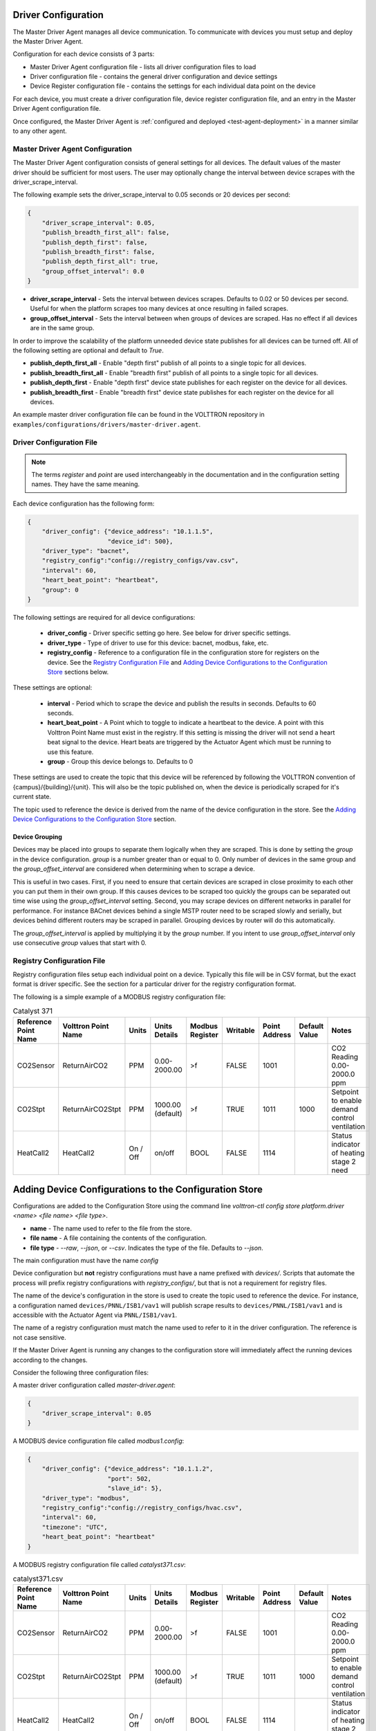 .. _Driver-Configuration:

====================
Driver Configuration
====================
The Master Driver Agent manages all device communication. To communicate with devices you must setup and deploy the Master Driver Agent.

Configuration for each device consists of 3 parts:

* Master Driver Agent configuration file - lists all driver configuration files to load
* Driver configuration file - contains the general driver configuration and device settings
* Device Register configuration file - contains the settings for each individual data point on the device

For each device, you must create a driver configuration file, device register configuration file, and an entry in the Master Driver Agent configuration file.

Once configured, the Master Driver Agent is :ref:`configured and deployed
<test-agent-deployment>` in a manner similar to any other agent.

.. _MasterDriverConfig:

Master Driver Agent Configuration
---------------------------------
The Master Driver Agent configuration consists of general settings for all devices. The default values of the master driver should be sufficient for most users.
The user may optionally change the interval between device scrapes with the driver_scrape_interval.

The following example sets the driver_scrape_interval to 0.05 seconds or 20 devices per second:

.. code-block:: json

    {
        "driver_scrape_interval": 0.05,
        "publish_breadth_first_all": false,
        "publish_depth_first": false,
        "publish_breadth_first": false,
        "publish_depth_first_all": true,
        "group_offset_interval": 0.0
    }

* **driver_scrape_interval** - Sets the interval between devices scrapes. Defaults to 0.02 or 50 devices per second. Useful for when the platform scrapes too many devices at once resulting in failed scrapes.
* **group_offset_interval** - Sets the interval between when groups of devices are scraped. Has no effect if all devices are in the same group.

In order to improve the scalability of the platform unneeded device state publishes for all devices can be turned off.
All of the following setting are optional and default to `True`.

* **publish_depth_first_all** - Enable "depth first" publish of all points to a single topic for all devices.
* **publish_breadth_first_all** - Enable "breadth first" publish of all points to a single topic for all devices.
* **publish_depth_first** - Enable "depth first" device state publishes for each register on the device for all devices.
* **publish_breadth_first** - Enable "breadth first" device state publishes for each register on the device for all devices.

An example master driver configuration file can be found in the VOLTTRON repository in ``examples/configurations/drivers/master-driver.agent``.

.. _driver-configuration-file:

Driver Configuration File
-------------------------

.. note::

    The terms `register` and `point` are used interchangeably in the documentation and
    in the configuration setting names. They have the same meaning.

Each device configuration has the following form:

.. code-block:: json

    {
        "driver_config": {"device_address": "10.1.1.5",
                          "device_id": 500},
        "driver_type": "bacnet",
        "registry_config":"config://registry_configs/vav.csv",
        "interval": 60,
        "heart_beat_point": "heartbeat",
        "group": 0
    }

The following settings are required for all device configurations:

    - **driver_config** - Driver specific setting go here. See below for driver specific settings.
    - **driver_type** - Type of driver to use for this device: bacnet, modbus, fake, etc.
    - **registry_config** - Reference to a configuration file in the configuration store for registers
      on the device. See the `Registry Configuration File`_
      and `Adding Device Configurations to the Configuration Store`_ sections below.

These settings are optional:

    - **interval** - Period which to scrape the device and publish the results in seconds. Defaults to 60 seconds.
    - **heart_beat_point** - A Point which to toggle to indicate a heartbeat to the device. A point with this Volttron Point Name must exist in the registry. If this setting is missing the driver will not send a heart beat signal to the device. Heart beats are triggered by the Actuator Agent which must be running to use this feature.
    - **group** - Group this device belongs to. Defaults to 0

These settings are used to create the topic that this device will be referenced by following the VOLTTRON convention of {campus}/{building}/{unit}. This will also be the topic published on, when the device is periodically scraped for it's current state.

The topic used to reference the device is derived from the name of the device configuration in the store. See the  `Adding Device Configurations to the Configuration Store`_ section.

Device Grouping
...............

Devices may be placed into groups to separate them logically when they are scraped. This is done by setting the `group` in the device configuration. `group` is a number greater than or equal to 0.
Only number of devices in the same group and the `group_offset_interval` are considered when determining when to scrape a device.

This is useful in two cases. First, if you need to ensure that certain devices are scraped in close proximity to each other you can put them in their own group.
If this causes devices to be scraped too quickly the groups can be separated out time wise using the `group_offset_interval` setting.
Second, you may scrape devices on different networks in parallel for performance. For instance BACnet devices behind a single MSTP router need to be scraped slowly and serially, but devices behind different routers may be scraped in parallel. Grouping devices by router will do this automatically.

The `group_offset_interval` is applied by multiplying it by the `group` number. If you intent to use `group_offset_interval` only use consecutive `group` values that start with 0.


Registry Configuration File
---------------------------
Registry configuration files setup each individual point on a device. Typically this file will be in CSV format, but the exact format is driver specific. See the section for a particular driver for the registry configuration format.

The following is a simple example of a MODBUS registry configuration file:

.. csv-table:: Catalyst 371
    :header: Reference Point Name,Volttron Point Name,Units,Units Details,Modbus Register,Writable,Point Address,Default Value,Notes

    CO2Sensor,ReturnAirCO2,PPM,0.00-2000.00,>f,FALSE,1001,,CO2 Reading 0.00-2000.0 ppm
    CO2Stpt,ReturnAirCO2Stpt,PPM,1000.00 (default),>f,TRUE,1011,1000,Setpoint to enable demand control ventilation
    HeatCall2,HeatCall2,On / Off,on/off,BOOL,FALSE,1114,,Status indicator of heating stage 2 need

.. _config-store:

=======================================================
Adding Device Configurations to the Configuration Store
=======================================================

Configurations are added to the Configuration Store using the command line `volttron-ctl config store platform.driver <name> <file name> <file type>`.

* **name** - The name used to refer to the file from the store.
* **file name** - A file containing the contents of the configuration.
* **file type** - `--raw`, `--json`, or `--csv`. Indicates the type of the file. Defaults to `--json`.

The main configuration must have the name `config`

Device configuration but **not** registry configurations must have a name prefixed with `devices/`. Scripts that automate the process will prefix registry configurations with `registry_configs/`, but that is not a requirement for registry files.

The name of the device's configuration in the store is used to create the topic used to reference the device. For instance, a configuration named ``devices/PNNL/ISB1/vav1`` will publish scrape results to ``devices/PNNL/ISB1/vav1`` and is accessible with the Actuator Agent via ``PNNL/ISB1/vav1``.

The name of a registry configuration must match the name used to refer to it in the driver configuration. The reference is not case sensitive.

If the Master Driver Agent is running any changes to the configuration store will immediately affect the running devices according to the changes.

Consider the following three configuration files:

A master driver configuration called `master-driver.agent`:

.. code-block:: json

    {
        "driver_scrape_interval": 0.05
    }

A MODBUS device configuration file called `modbus1.config`:

.. code-block:: json

    {
        "driver_config": {"device_address": "10.1.1.2",
                          "port": 502,
                          "slave_id": 5},
        "driver_type": "modbus",
        "registry_config":"config://registry_configs/hvac.csv",
        "interval": 60,
        "timezone": "UTC",
        "heart_beat_point": "heartbeat"
    }

A MODBUS registry configuration file called `catalyst371.csv`:

.. csv-table:: catalyst371.csv
    :header: Reference Point Name,Volttron Point Name,Units,Units Details,Modbus Register,Writable,Point Address,Default Value,Notes

    CO2Sensor,ReturnAirCO2,PPM,0.00-2000.00,>f,FALSE,1001,,CO2 Reading 0.00-2000.0 ppm
    CO2Stpt,ReturnAirCO2Stpt,PPM,1000.00 (default),>f,TRUE,1011,1000,Setpoint to enable demand control ventilation
    HeatCall2,HeatCall2,On / Off,on/off,BOOL,FALSE,1114,,Status indicator of heating stage 2 need

To store the master driver configuration run the command

``volttron-ctl config store platform.driver config master-driver.agent``

To store the registry configuration run the command (note the --csv option)

``volttron-ctl config store platform.driver registry_configs/hvac.csv catalyst371.csv --csv``

Note the name ``registry_configs/hvac.csv`` matches the configuration reference in the file ``modbus1.config``.

To store the driver configuration run the command

``volttron-ctl config store platform.driver devices/my_campus/my_building/hvac1 modbus1.config``


Converting Old Style Configuration
----------------------------------

The new Master Driver no longer supports the old style of device configuration. The old ``device_list`` setting is ignored.

To simplify updating to the new format ``scripts/update_master_driver_config.py`` is provide to automatically update to the new configuration format.

With the platform running run:

``python scripts/update_master_driver_config.py <old configuration> <output>``

**old_configuration** is the main configuration file in the old format. The script automatically modifies the driver files to create references to CSV files and adds the CSV files with the appropriate name.

**output** is the target output directory.

If the ``--keep-old`` switch is used the old configurations in the output directory (if any) will not be deleted before new configurations are created. Matching names will still be overwritten.

The output from ``scripts/update_master_driver_config.py`` can be automatically added to the configuration store
for the Master Driver agent with ``scripts/install_master_driver_configs.py``.

Creating and naming configuration files in the form needed by ``scripts/install_master_driver_configs.py``
can speed up the process of changing and updating a large number of configurations. See the ``--help``
message for ``scripts/install_master_driver_configs.py`` for more details.

Device State Publishes
----------------------

By default, the value of each register on a device is published 4 different ways when the device state is published.
Consider the following settings in a driver configuration stored under the name ``devices/pnnl/isb1/vav1``:

.. code-block:: json

    {
        "driver_config": {"device_address": "10.1.1.5",
                          "device_id": 500},

        "driver_type": "bacnet",
        "registry_config":"config://registry_configs/vav.csv",
    }

In the ``vav.csv`` file is a register with the name ``temperature``. For these examples
the current value of the register on the device happens to be 75.2 and the meta data
is

.. code-block:: python

    {"units": "F"}

When the driver publishes the device state the following 2 things will be published for this register:

    A "depth first" publish to the topic ``devices/pnnl/isb1/vav1/temperature``
    with the following message:

        .. code-block:: python

            [75.2, {"units": "F"}]

    A "breadth first" publish to the topic ``devices/temperature/vav1/isb1/pnnl``
    with the following message:

        .. code-block:: python

            [75.2, {"units": "F"}]

    These publishes can be turned off by setting `publish_depth_first` and `publish_breadth_first` to `false` respectively.

Also these two publishes happen once for all registers:

    A "depth first" publish to the topic ``devices/pnnl/isb1/vav1/all``
    with the following message:

        .. code-block:: python

            [{"temperature": 75.2, ...}, {"temperature":{"units": "F"}, ...}]

    A "breadth first" publish to the topic ``devices/all/vav1/isb1/pnnl``
    with the following message:

        .. code-block:: python

            [{"temperature": 75.2, ...}, {"temperature":{"units": "F"}, ...}]

    These publishes can be turned off by setting `publish_depth_first_all` and `publish_breadth_first_all` to `false` respectively.

Device Scalability Settings
---------------------------

In order to improve the scalability of the platform unneeded device state publishes for a device can be turned off.
All of the following setting are optional and will override the value set in the main master driver configuration.

    - **publish_depth_first_all** - Enable "depth first" publish of all points to a single topic.
    - **publish_breadth_first_all** - Enable "breadth first" publish of all points to a single topic.
    - **publish_depth_first** - Enable "depth first" device state publishes for each register on the device.
    - **publish_breadth_first** - Enable "breadth first" device state publishes for each register on the device.

It is common practice to set **publish_breadth_first_all**, **publish_depth_first**, and
**publish_breadth_first** to `False` unless they are specifically needed by an agent running on
the platform.


.. note::

    All Historian Agents require **publish_depth_first_all** to be set to `True` in order to capture data.
